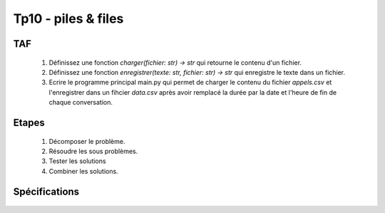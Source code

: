 Tp10 - piles & files
===========================


TAF
----
    #. Définissez une fonction `charger(fichier: str) -> str` qui retourne le contenu d'un fichier.
    #. Définissez une fonction `enregistrer(texte: str, fichier: str) -> str` qui enregistre le texte dans un fichier.
    #. Ecrire le programme principal main.py qui permet de charger le contenu du fichier `appels.csv` et l'enregistrer dans un fihcier `data.csv` après avoir remplacé la durée par la date et l'heure de fin de chaque conversation.

    .. image:: resultat.png
    
Etapes
------
    #. Décomposer le problème.
    #. Résoudre les sous problèmes.
    #. Tester les solutions
    #. Combiner les solutions.

Spécifications
--------------

    .. automodule:: tp10
        :members:
        :undoc-members:
        :member-order: bysource
